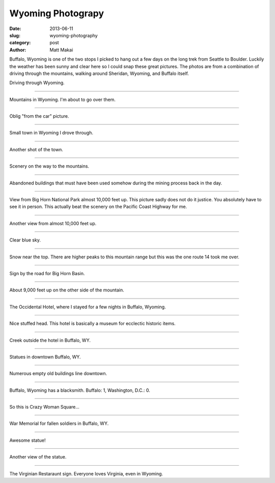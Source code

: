 Wyoming Photograpy
==================

:date: 2013-06-11
:slug: wyoming-photography
:category: post
:author: Matt Makai

Buffalo, Wyoming is one of the two stops I picked to hang out a few days
on the long trek from Seattle to Boulder. Luckily the weather has been
sunny and clear here so I could snap these great pictures. The photos are
from a combination of driving through the mountains, walking around 
Sheridan, Wyoming, and Buffalo itself.

.. image:: ../img/130611-wyoming-photography/driving.jpg
  :alt: Driving through Wyoming

Driving through Wyoming.

----


.. image:: ../img/130611-wyoming-photography/mountains.jpg
  :alt: Mountains in Wyoming

Mountains in Wyoming. I'm about to go over them.

----


.. image:: ../img/130611-wyoming-photography/mountains-car.jpg
  :alt: Mountains in Wyoming from my car

Oblig "from the car" picture.

----


.. image:: ../img/130611-wyoming-photography/wyoming-town.jpg
  :alt: Small town in Wyoming

Small town in Wyoming I drove through. 

----


.. image:: ../img/130611-wyoming-photography/small-wyoming-town.jpg
  :alt: Small town in Wyoming

Another shot of the town.

----


.. image:: ../img/130611-wyoming-photography/wyoming-scenery.jpg
  :alt: Wyoming scenery

Scenery on the way to the mountains.

----


.. image:: ../img/130611-wyoming-photography/abandoned-buildings.jpg
  :alt: Abandoned buildings

Abandoned buildings that must have been used somehow during the mining
process back in the day.

----


.. image:: ../img/130611-wyoming-photography/view-from-10k-feet.jpg
  :alt: View from Big Horn National Park almost 10k feet up

View from Big Horn National Park almost 10,000 feet up. This picture
sadly does not do it justice. You absolutely have to see it in person.
This actually beat the scenery on the Pacific Coast Highway for me.

----


.. image:: ../img/130611-wyoming-photography/10k-feet-up.jpg
  :alt: View from Big Horn National Park almost 10k feet up

Another view from almost 10,000 feet up.

----


.. image:: ../img/130611-wyoming-photography/10k-feet-up-2.jpg
  :alt: Another view from Big Horn National Park almost 10k feet up

Clear blue sky.

----


.. image:: ../img/130611-wyoming-photography/snow-caps.jpg
  :alt: Snow near the top.

Snow near the top. There are higher peaks to this mountain range but
this was the one route 14 took me over.

----


.. image:: ../img/130611-wyoming-photography/big-horn-basin.jpg
  :alt: Big Horn Basin sign.

Sign by the road for Big Horn Basin.

----


.. image:: ../img/130611-wyoming-photography/10k-feet-up-other-side.jpg
  :alt: About 9,000 feet up on the other side of the mountain.

About 9,000 feet up on the other side of the mountain.

----


.. image:: ../img/130611-wyoming-photography/hotel.jpg
  :alt: Occidental Hotel picture from the outside.

The Occidental Hotel, where I stayed for a few nights in Buffalo, Wyoming.

----


.. image:: ../img/130611-wyoming-photography/deer-head.jpg
  :alt: Deer head inside the Occidental Hotel.

Nice stuffed head. This hotel is basically a museum for ecclectic historic
items.

----


.. image:: ../img/130611-wyoming-photography/creek.jpg
  :alt: Creek outside the hotel in Buffalo, WY.

Creek outside the hotel in Buffalo, WY.

----


.. image:: ../img/130611-wyoming-photography/statues.jpg
  :alt: Statues in Buffalo, Wyoming.

Statues in downtown Buffalo, WY.

----


.. image:: ../img/130611-wyoming-photography/empty-buildings.jpg
  :alt: Broken windows in an empty building.

Numerous empty old buildings line downtown.

----


.. image:: ../img/130611-wyoming-photography/blacksmith.jpg
  :alt: Blacksmith in Buffalo, Wyoming.

Buffalo, Wyoming has a blacksmith. Buffalo: 1, Washington, D.C.: 0.

----


.. image:: ../img/130611-wyoming-photography/crazy-woman-square.jpg
  :alt: Crazy Woman Square.

So this is Crazy Woman Square...

----


.. image:: ../img/130611-wyoming-photography/war-memorial.jpg
  :alt: War Memorial for fallen soldiers.

War Memorial for fallen soldiers in Buffalo, WY.

----


.. image:: ../img/130611-wyoming-photography/badass-statue.jpg
  :alt: This is a bad ass statue.

Awesome statue!

----


.. image:: ../img/130611-wyoming-photography/badass-statue-2.jpg
  :alt: This is a bad ass statue, from another view.

Another view of the statue.

----


.. image:: ../img/130611-wyoming-photography/virginian-restaurant.jpg
  :alt: Virginian Restaurant sign.

The Virginian Restaraunt sign. Everyone loves Virginia, even in Wyoming.

